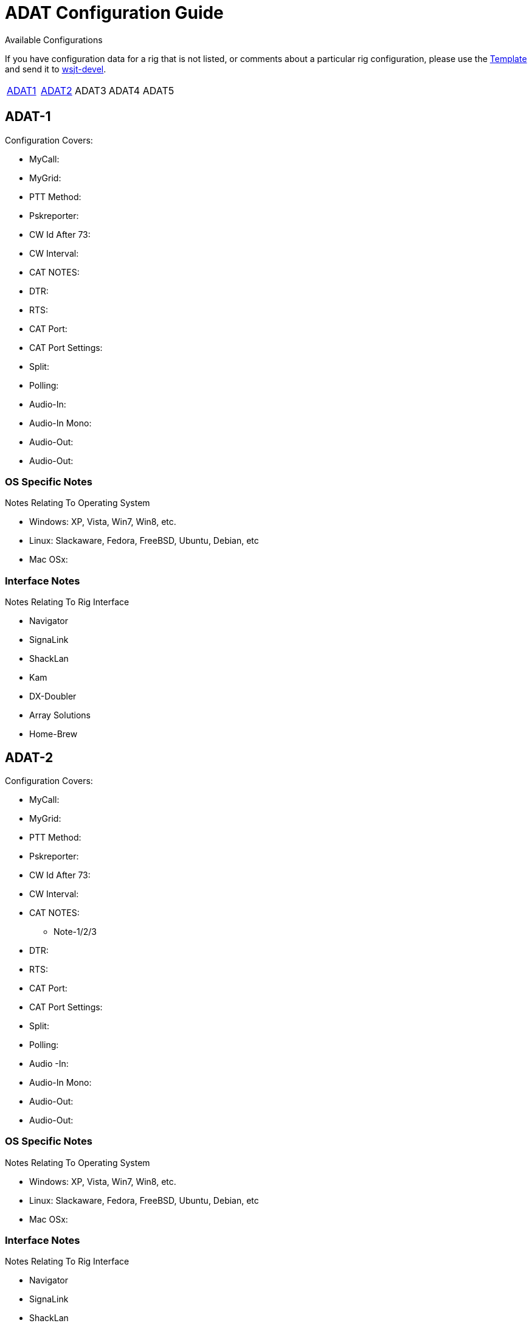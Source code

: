 // Status=needsupdate
// This is a comment line, anything with // is ignored at process time.
// because the page is not a main page include, we need to add
// ref-links again, as they are not global.
:icons:
:badges:
:rig_template: link:rig-config-template.html[Template]
:devmail: mailto:wsjt-devel@lists.berlios.de[wsjt-devel]

= ADAT Configuration Guide
Available Configurations

If you have configuration data for a rig that is not listed, or comments about a
particular rig configuration, please use the {rig_template} and send it to
{devmail}. 

[align="center",valign="middle",halign="center"]
// 5 Models per line please
|========
|<<X1,ADAT1>>|<<X2,ADAT2>>|ADAT3|ADAT4|ADAT5
|========

[[X1]]
== ADAT-1
.Configuration Covers:

* MyCall:
* MyGrid:
* PTT Method:
* Pskreporter:
* CW Id After 73:
* CW Interval:
* CAT NOTES:
* DTR:
* RTS:
* CAT Port:
* CAT Port Settings:
* Split:
* Polling:
* Audio-In:
* Audio-In Mono:
* Audio-Out:
* Audio-Out:

=== OS Specific Notes
.Notes Relating To Operating System

* Windows: XP, Vista, Win7, Win8, etc.
* Linux: Slackaware, Fedora, FreeBSD, Ubuntu, Debian, etc
* Mac OSx: 

=== Interface Notes
.Notes Relating To Rig Interface

* Navigator
* SignaLink
* ShackLan
* Kam
* DX-Doubler
* Array Solutions
* Home-Brew

[[X2]]
== ADAT-2
.Configuration Covers:

* MyCall:
* MyGrid:
* PTT Method:
* Pskreporter:
* CW Id After 73:
* CW Interval:
* CAT NOTES:
- Note-1/2/3
* DTR:
* RTS:
* CAT Port:
* CAT Port Settings:
* Split:
* Polling:
* Audio
-In:
* Audio-In Mono:
* Audio-Out:
* Audio-Out:

=== OS Specific Notes
.Notes Relating To Operating System

* Windows: XP, Vista, Win7, Win8, etc.
* Linux: Slackaware, Fedora, FreeBSD, Ubuntu, Debian, etc
* Mac OSx: 

=== Interface Notes
.Notes Relating To Rig Interface

* Navigator
* SignaLink
* ShackLan
* Kam
* DX-Doubler
* Array Solutions
* Home-Brew

